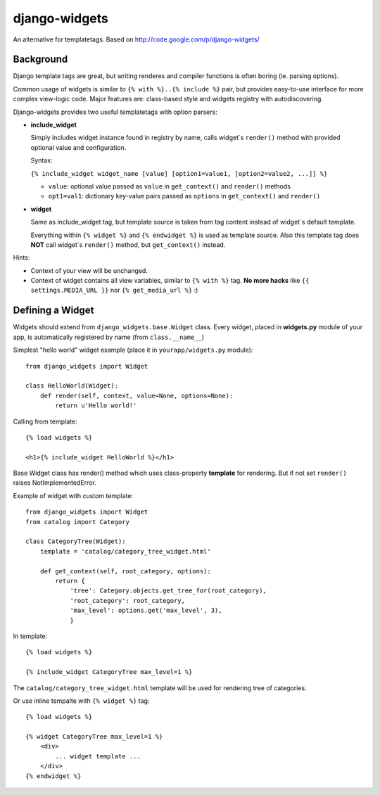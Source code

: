 django-widgets
==============

An alternative for templatetags.  Based on http://code.google.com/p/django-widgets/

Background
----------

Django template tags are great, but writing renderes and compiler functions is
often boring (ie. parsing options). 

Common usage of widgets is similar to ``{% with %}..{% include %}`` pair, but
provides easy-to-use interface for more complex view-logic code.
Major features are: class-based style and widgets registry with autodiscovering.

Django-widgets provides two useful templatetags with option parsers:

- **include_widget**

  Simply includes widget instance found in registry by name, calls widget`s 
  ``render()`` method with provided optional value and configuration.
   
  Syntax:

  ``{% include_widget widget_name [value] [option1=value1, [option2=value2, ...]] %}``

  - ``value``: optional value passed as ``value`` in ``get_context()`` and ``render()`` methods
  - ``opt1=val1``: dictionary key-value pairs passed as ``options`` in ``get_context()`` and ``render()``


- **widget**
    
  Same as include_widget tag, but template source is taken from tag content
  instead of widget`s default template. 
  
  Everything within ``{% widget %}`` and ``{% endwidget %}`` is used as template source.
  Also this template tag does **NOT** call widget`s ``render()`` method, but 
  ``get_context()`` instead.


Hints:

-   Context of your view will be unchanged.
-   Context of widget contains all view variables, similar to ``{% with %}`` tag.
    **No more hacks** like ``{{ settings.MEDIA_URL }}`` nor ``{% get_media_url %}`` :)


Defining a Widget
-----------------

Widgets should extend from ``django_widgets.base.Widget`` class.
Every widget, placed in **widgets.py** module of your app,
is automatically registered by name (from ``class.__name__``)

Simplest "hello world" widget example (place it in ``yourapp/widgets.py`` module):

::

    from django_widgets import Widget
    
    class HelloWorld(Widget):
        def render(self, context, value=None, options=None):
            return u'Hello world!'
    

Calling from template:

::

    {% load widgets %}
    
    <h1>{% include_widget HelloWorld %}</h1>


Base Widget class has render() method which uses class-property
**template** for rendering. But if not set ``render()`` raises
NotImplementedError.


Example of widget with custom template:

::

    from django_widgets import Widget
    from catalog import Category
    
    class CategoryTree(Widget):
        template = 'catalog/category_tree_widget.html'
    
        def get_context(self, root_category, options):
            return {
                'tree': Category.objects.get_tree_for(root_category),
                'root_category': root_category,
                'max_level': options.get('max_level', 3),
                }
    


In template:

::

    {% load widgets %}
    
    {% include_widget CategoryTree max_level=1 %}
    

The ``catalog/category_tree_widget.html`` template will be used for
rendering tree of categories. 


Or use inline tempalte with ``{% widget %}`` tag:


::
    
    {% load widgets %}
    
    {% widget CategoryTree max_level=1 %}
        <div>
            ... widget template ...
        </div>
    {% endwidget %}
    



